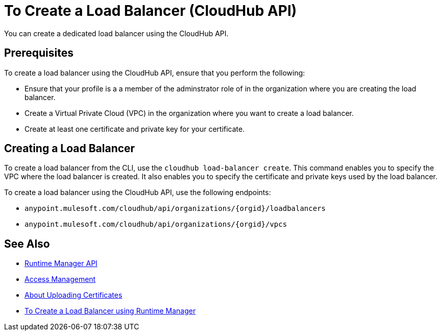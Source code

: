 = To Create a Load Balancer (CloudHub API)

You can create a dedicated load balancer using the CloudHub API.

== Prerequisites

To create a load balancer using the CloudHub API, ensure that you perform the following:

* Ensure that your profile is a a member of the adminstrator role of in the organization where you are creating the load balancer.
* Create a Virtual Private Cloud (VPC) in the organization where you want to create a load balancer.
* Create at least one certificate and private key for your certificate.

== Creating a Load Balancer

To create a load balancer from the CLI, use the `cloudhub load-balancer create`. This command enables you to specify the VPC where the load balancer is created. It also enables you to specify the certificate and private keys used by the load balancer.

To create a load balancer using the CloudHub API, use the following endpoints:

* `anypoint.mulesoft.com/cloudhub/api/organizations/{orgid}/loadbalancers`
* `anypoint.mulesoft.com/cloudhub/api/organizations/{orgid}/vpcs`

== See Also

* link:/runtime-manager/runtime-manager-api[Runtime Manager API]
* link:/access-management[Access Management]
* link:/runtime-manager/lb-cert-upload[About Uploading Certificates]
* link:/runtime-manager[To Create a Load Balancer using Runtime Manager]
